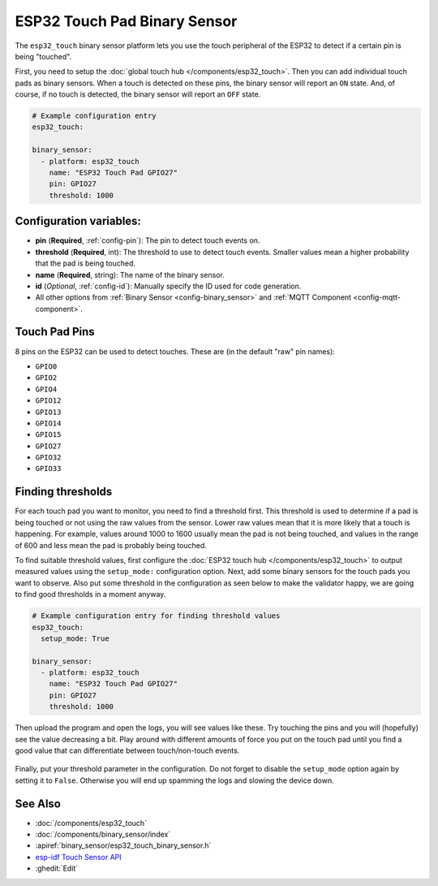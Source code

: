 ESP32 Touch Pad Binary Sensor
=============================

.. seo::
    :description: Instructions for setting up the touch pad on the ESP32.
    :image: touch.png

The ``esp32_touch`` binary sensor platform lets you use the touch peripheral of the
ESP32 to detect if a certain pin is being "touched".

First, you need to setup the :doc:`global touch hub </components/esp32_touch>`. Then
you can add individual touch pads as binary sensors. When a touch is detected on these pins, the binary
sensor will report an ``ON`` state. And, of course, if no touch is detected, the binary sensor will report
an ``OFF`` state.

.. figure:: images/esp32_touch-ui.png
    :align: center
    :width: 80.0%

.. code-block:: yaml

    # Example configuration entry
    esp32_touch:

    binary_sensor:
      - platform: esp32_touch
        name: "ESP32 Touch Pad GPIO27"
        pin: GPIO27
        threshold: 1000

Configuration variables:
------------------------

-  **pin** (**Required**, :ref:`config-pin`): The pin to detect touch
   events on.
-  **threshold** (**Required**, int): The threshold to use to detect touch events. Smaller values mean
   a higher probability that the pad is being touched.
-  **name** (**Required**, string): The name of the binary sensor.
-  **id** (*Optional*,
   :ref:`config-id`): Manually specify
   the ID used for code generation.
-  All other options from :ref:`Binary Sensor <config-binary_sensor>`
   and :ref:`MQTT Component <config-mqtt-component>`.

Touch Pad Pins
--------------

8 pins on the ESP32 can be used to detect touches. These are (in the default "raw" pin names):

-  ``GPIO0``
-  ``GPIO2``
-  ``GPIO4``
-  ``GPIO12``
-  ``GPIO13``
-  ``GPIO14``
-  ``GPIO15``
-  ``GPIO27``
-  ``GPIO32``
-  ``GPIO33``

Finding thresholds
------------------

For each touch pad you want to monitor, you need to find a threshold first. This threshold is
used to determine if a pad is being touched or not using the raw values from the sensor. Lower
raw values mean that it is more likely that a touch is happening. For example, values around
1000 to 1600 usually mean the pad is not being touched, and values in the range of 600 and less
mean the pad is probably being touched.

To find suitable threshold values, first configure the :doc:`ESP32 touch hub </components/esp32_touch>`
to output measured values using the ``setup_mode:`` configuration option. Next, add some binary sensors
for the touch pads you want to observe. Also put some threshold in the configuration as seen below
to make the validator happy, we are going to find good thresholds in a moment anyway.

.. code-block:: yaml

    # Example configuration entry for finding threshold values
    esp32_touch:
      setup_mode: True

    binary_sensor:
      - platform: esp32_touch
        name: "ESP32 Touch Pad GPIO27"
        pin: GPIO27
        threshold: 1000

Then upload the program and open the logs, you will see values like these. Try touching the pins
and you will (hopefully) see the value decreasing a bit. Play around with different amounts of
force you put on the touch pad until you find a good value that can differentiate between
touch/non-touch events.

.. figure:: images/esp32_touch-finding_thresholds.png
    :align: center

Finally, put your threshold parameter in the configuration. Do not forget to disable the ``setup_mode``
option again by setting it to ``False``. Otherwise you will end up spamming the logs and slowing the device
down.

See Also
--------

- :doc:`/components/esp32_touch`
- :doc:`/components/binary_sensor/index`
- :apiref:`binary_sensor/esp32_touch_binary_sensor.h`
- `esp-idf Touch Sensor API <https://esp-idf.readthedocs.io/en/latest/api-reference/peripherals/touch_pad.html>`__
- :ghedit:`Edit`

.. disqus::
